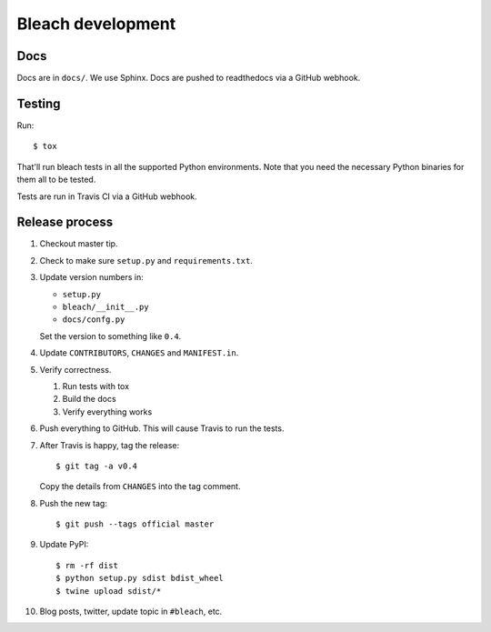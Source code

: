 ==================
Bleach development
==================

Docs
====

Docs are in ``docs/``. We use Sphinx. Docs are pushed to readthedocs
via a GitHub webhook.


Testing
=======

Run::

    $ tox

That'll run bleach tests in all the supported Python environments. Note
that you need the necessary Python binaries for them all to be tested.

Tests are run in Travis CI via a GitHub webhook.


Release process
===============

1. Checkout master tip.

2. Check to make sure ``setup.py`` and ``requirements.txt``.

3. Update version numbers in:

   * ``setup.py``
   * ``bleach/__init__.py``
   * ``docs/confg.py``

   Set the version to something like ``0.4``.

4. Update ``CONTRIBUTORS``, ``CHANGES`` and ``MANIFEST.in``.

5. Verify correctness.

   1. Run tests with tox
   2. Build the docs
   3. Verify everything works

6. Push everything to GitHub. This will cause Travis to run the tests.

7. After Travis is happy, tag the release::

     $ git tag -a v0.4

   Copy the details from ``CHANGES`` into the tag comment.

8. Push the new tag::

     $ git push --tags official master

9. Update PyPI::

     $ rm -rf dist
     $ python setup.py sdist bdist_wheel
     $ twine upload sdist/*

10. Blog posts, twitter, update topic in ``#bleach``, etc.
